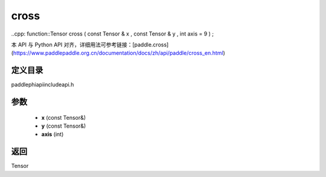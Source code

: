 .. _en_api_paddle_experimental_cross:

cross
-------------------------------

..cpp: function::Tensor cross ( const Tensor & x , const Tensor & y , int axis = 9 ) ;


本 API 与 Python API 对齐，详细用法可参考链接：[paddle.cross](https://www.paddlepaddle.org.cn/documentation/docs/zh/api/paddle/cross_en.html)

定义目录
:::::::::::::::::::::
paddle\phi\api\include\api.h

参数
:::::::::::::::::::::
	- **x** (const Tensor&)
	- **y** (const Tensor&)
	- **axis** (int)

返回
:::::::::::::::::::::
Tensor
